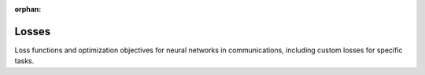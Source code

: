 :orphan:

Losses
======

Loss functions and optimization objectives for neural networks in communications, including custom losses for specific tasks.

.. raw:: html

    <div class="sphx-glr-thumbnails">

.. raw:: html

    <div class="sphx-glr-thumbcontainer" tooltip="This example demonstrates the various adversarial losses available in kaira for training Generative Adversarial Networks (GANs). We'll cover: - Vanilla GAN Loss - Wasserstein GAN Loss (WGAN) - Least Squares GAN Loss (LSGAN) - Hinge Loss">

.. only:: html

    .. image:: /auto_examples/losses/images/thumb/sphx_glr_plot_adversarial_losses_thumb.png
      :alt: Adversarial Losses for GANs

    :ref:`sphx_glr_auto_examples_losses_plot_adversarial_losses.py`

.. raw:: html

      <div class="sphx-glr-thumbnail-title">Adversarial Losses for GANs</div>
    </div>

.. raw:: html

    <div class="sphx-glr-thumbcontainer" tooltip="This example demonstrates the various audio losses available in kaira for assessing audio quality and training audio-based models. We'll cover: - STFT Loss (Short-Time Fourier Transform) - Multi-Resolution STFT Loss - Mel-Spectrogram Loss">

.. only:: html

    .. image:: /auto_examples/losses/images/thumb/sphx_glr_plot_audio_losses_thumb.png
      :alt: Audio Losses for Speech and Music Quality

    :ref:`sphx_glr_auto_examples_losses_plot_audio_losses.py`

.. raw:: html

      <div class="sphx-glr-thumbnail-title">Audio Losses for Speech and Music Quality</div>
    </div>

.. raw:: html

    <div class="sphx-glr-thumbcontainer" tooltip="This example demonstrates the various image losses available in kaira for assessing image quality and training image-based models. We'll cover: - MSE Loss (Mean Squared Error) - LPIPS Loss (Learned Perceptual Image Patch Similarity) - SSIM Loss (Structural Similarity Index) - Combined Loss (Multiple losses with weights)">

.. only:: html

    .. image:: /auto_examples/losses/images/thumb/sphx_glr_plot_image_losses_thumb.png
      :alt: Image Losses for Image Quality Assessment

    :ref:`sphx_glr_auto_examples_losses_plot_image_losses.py`

.. raw:: html

      <div class="sphx-glr-thumbnail-title">Image Losses for Image Quality Assessment</div>
    </div>

.. raw:: html

    <div class="sphx-glr-thumbcontainer" tooltip="This example demonstrates the various multimodal losses available in kaira for training models that work with multiple modalities (e.g., text-image, audio-video). We'll cover: - Contrastive Loss - Triplet Loss - InfoNCE Loss (Info Noise-Contrastive Estimation)">

.. only:: html

    .. image:: /auto_examples/losses/images/thumb/sphx_glr_plot_multimodal_losses_thumb.png
      :alt: Multimodal Losses for Cross-Modal Learning

    :ref:`sphx_glr_auto_examples_losses_plot_multimodal_losses.py`

.. raw:: html

      <div class="sphx-glr-thumbnail-title">Multimodal Losses for Cross-Modal Learning</div>
    </div>

.. raw:: html

    <div class="sphx-glr-thumbcontainer" tooltip="This example demonstrates the various text-based losses available in kaira for training natural language processing models. We'll cover: - Cross Entropy Loss - Label Smoothing Loss - Word2Vec Loss - Cosine Similarity Loss">

.. only:: html

    .. image:: /auto_examples/losses/images/thumb/sphx_glr_plot_text_losses_thumb.png
      :alt: Text Losses for NLP Tasks

    :ref:`sphx_glr_auto_examples_losses_plot_text_losses.py`

.. raw:: html

      <div class="sphx-glr-thumbnail-title">Text Losses for NLP Tasks</div>
    </div>

.. raw:: html

    </div>


.. toctree:
   :hidden:

   /auto_examples/losses/plot_adversarial_losses
   /auto_examples/losses/plot_audio_losses
   /auto_examples/losses/plot_image_losses
   /auto_examples/losses/plot_multimodal_losses
   /auto_examples/losses/plot_text_losses
